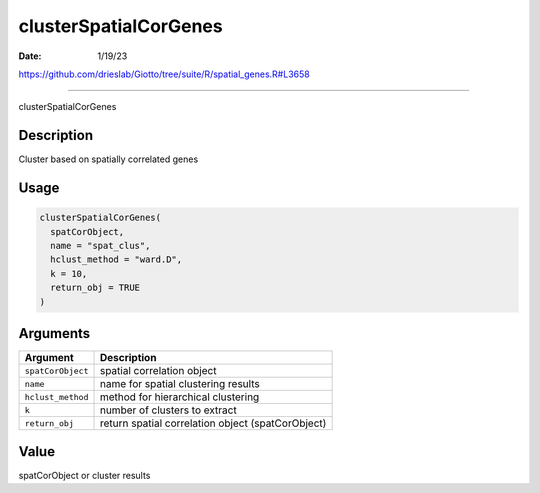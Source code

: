 ======================
clusterSpatialCorGenes
======================

:Date: 1/19/23

https://github.com/drieslab/Giotto/tree/suite/R/spatial_genes.R#L3658



==========================

clusterSpatialCorGenes

Description
-----------

Cluster based on spatially correlated genes

Usage
-----

.. code:: r

   clusterSpatialCorGenes(
     spatCorObject,
     name = "spat_clus",
     hclust_method = "ward.D",
     k = 10,
     return_obj = TRUE
   )

Arguments
---------

+-------------------------------+--------------------------------------+
| Argument                      | Description                          |
+===============================+======================================+
| ``spatCorObject``             | spatial correlation object           |
+-------------------------------+--------------------------------------+
| ``name``                      | name for spatial clustering results  |
+-------------------------------+--------------------------------------+
| ``hclust_method``             | method for hierarchical clustering   |
+-------------------------------+--------------------------------------+
| ``k``                         | number of clusters to extract        |
+-------------------------------+--------------------------------------+
| ``return_obj``                | return spatial correlation object    |
|                               | (spatCorObject)                      |
+-------------------------------+--------------------------------------+

Value
-----

spatCorObject or cluster results
